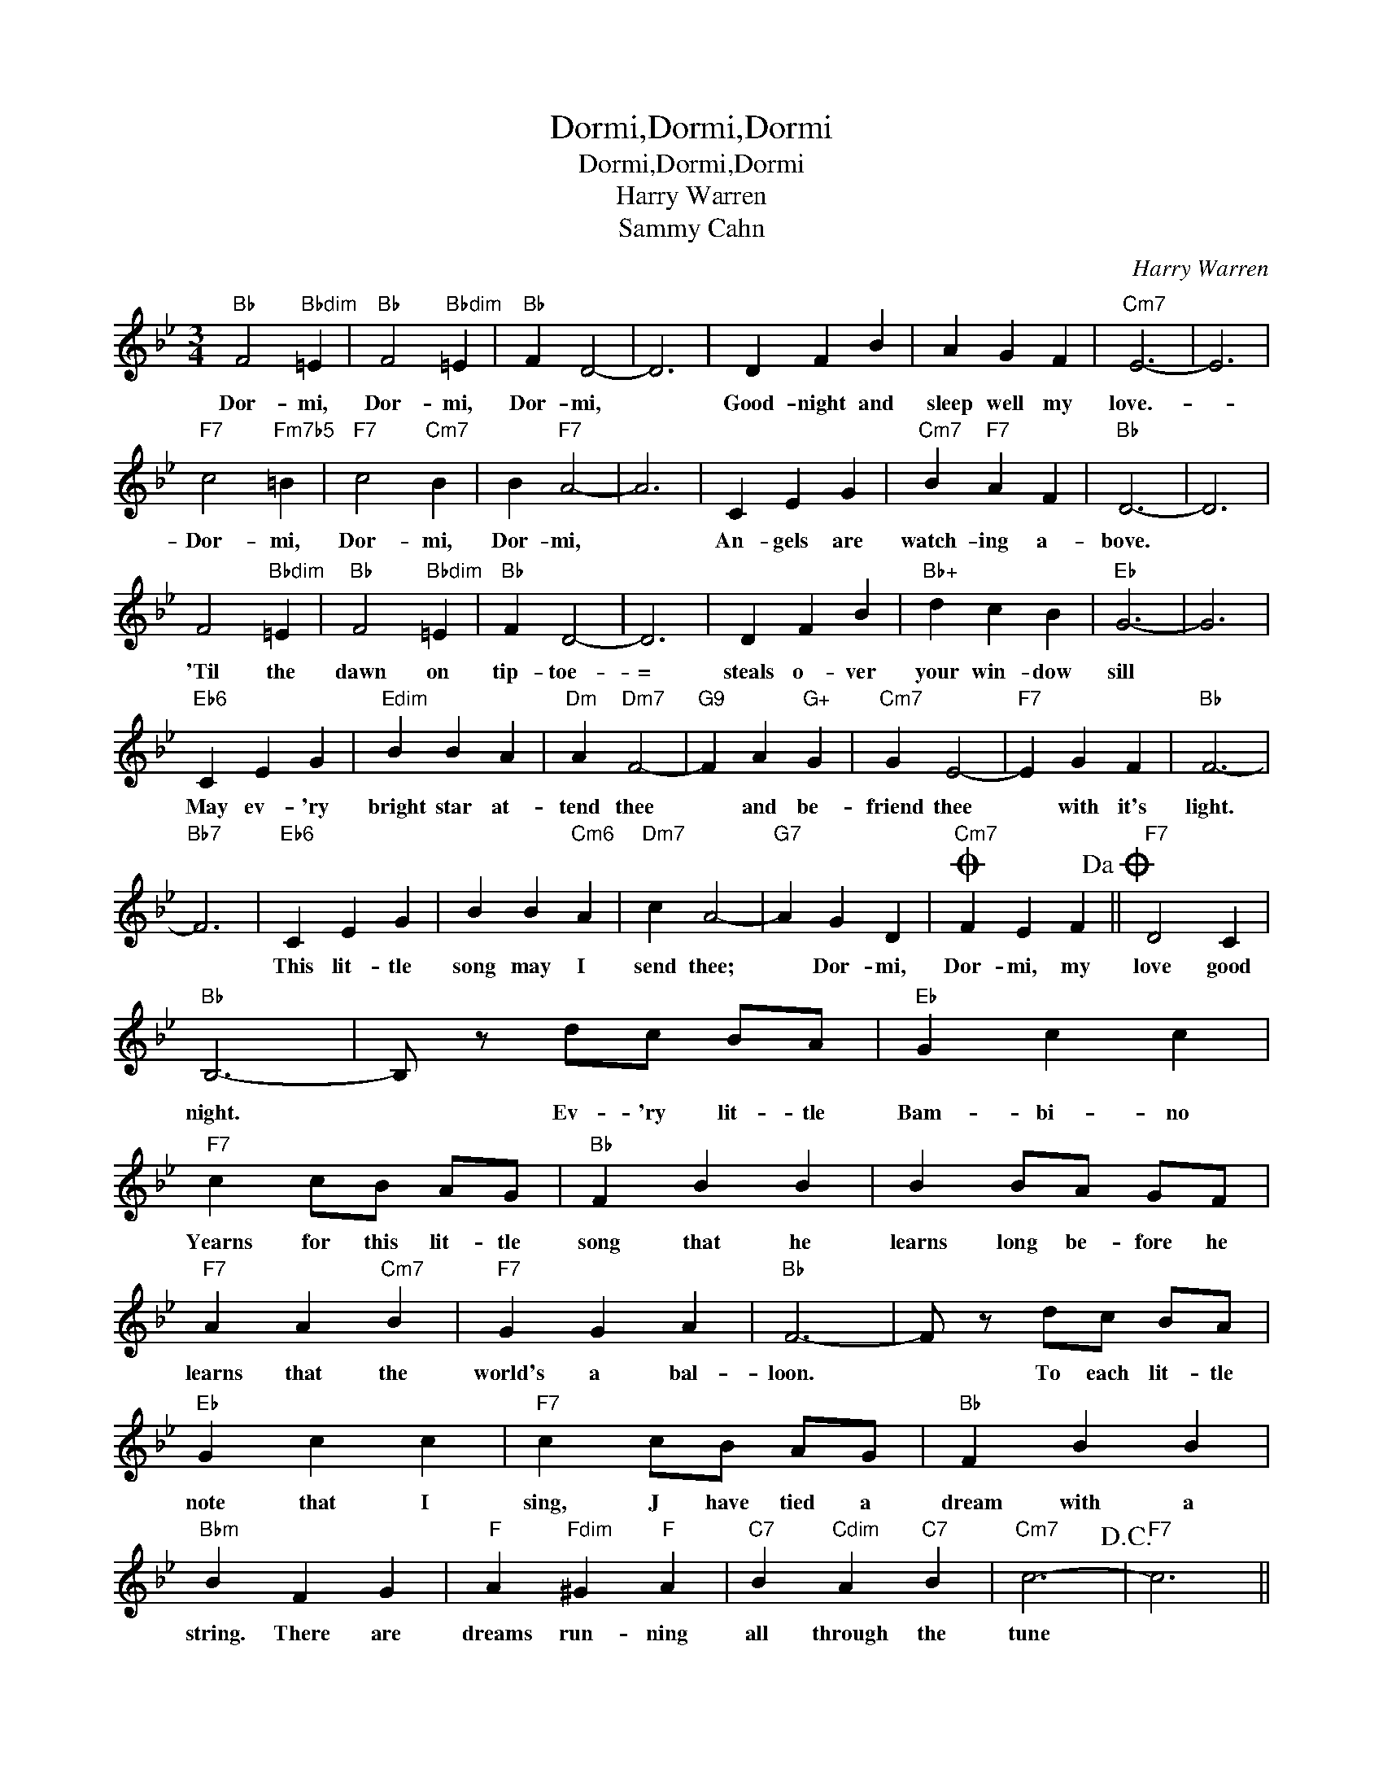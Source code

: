 X:1
T:Dormi,Dormi,Dormi
T:Dormi,Dormi,Dormi
T:Harry Warren
T:Sammy Cahn
C:Harry Warren
Z:All Rights Reserved
L:1/4
M:3/4
K:Bb
V:1 treble 
%%MIDI program 40
%%MIDI control 7 100
%%MIDI control 10 64
V:1
"Bb" F2"Bbdim" =E |"Bb" F2"Bbdim" =E |"Bb" F D2- | D3 | D F B | A G F |"Cm7" E3- | E3 | %8
w: Dor- mi,|Dor- mi,|Dor- mi,||Good- night and|sleep well my|love.-||
"F7" c2"Fm7b5" =B |"F7" c2"Cm7" B | B"F7" A2- | A3 | C E G |"Cm7" B"F7" A F |"Bb" D3- | D3 | %16
w: Dor- mi,|Dor- mi,|Dor- mi,||An- gels are|watch- ing a-|bove.||
 F2"Bbdim" =E |"Bb" F2"Bbdim" =E |"Bb" F D2- | D3 | D F B |"Bb+" d c B |"Eb" G3- | G3 | %24
w: 'Til the|dawn on|tip- toe-|=|steals o- ver|your win- dow|sill||
"Eb6" C E G |"Edim" B B A |"Dm" A"Dm7" F2- |"G9" F A"G+" G |"Cm7" G E2- |"F7" E G F |"Bb" F3- | %31
w: May ev- 'ry|bright star at-|tend thee|* and be-|friend thee|* with it's|light.|
"Bb7" F3 |"Eb6" C E G | B B"Cm6" A |"Dm7" c A2- |"G7" A G D |O"Cm7" F E F!dacoda! ||"F7" D2 C | %38
w: |This lit- tle|song may I|send thee;|* Dor- mi,|Dor- mi, my|love good|
"Bb" B,3- | B,/ z/ d/c/ B/A/ |"Eb" G c c |"F7" c c/B/ A/G/ |"Bb" F B B | B B/A/ G/F/ | %44
w: night.|* Ev- 'ry lit- tle|Bam- bi- no|Yearns for this lit- tle|song that he|learns long be- fore he|
"F7" A A"Cm7" B |"F7" G G A |"Bb" F3- | F/ z/ d/c/ B/A/ |"Eb" G c c |"F7" c c/B/ A/G/ |"Bb" F B B | %51
w: learns that the|world's a bal-|loon.|* To each lit- tle|note that I|sing, J have tied a|dream with a|
"Bbm" B F G |"F" A"Fdim" ^G"F" A |"C7" B"Cdim" A"C7" B |"Cm7" c3-!D.C.! |"F7" c3 || %56
w: string. There are|dreams run- ning|all through the|tune||
O"F7""^Coda" D2 F |"Bb" B3- | B z z |] %59
w: love, good-|night.-||

